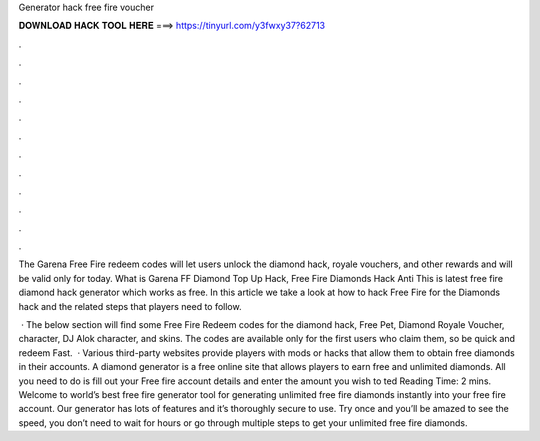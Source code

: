 Generator hack free fire voucher



𝐃𝐎𝐖𝐍𝐋𝐎𝐀𝐃 𝐇𝐀𝐂𝐊 𝐓𝐎𝐎𝐋 𝐇𝐄𝐑𝐄 ===> https://tinyurl.com/y3fwxy37?62713



.



.



.



.



.



.



.



.



.



.



.



.

The Garena Free Fire redeem codes will let users unlock the diamond hack, royale vouchers, and other rewards and will be valid only for today. What is Garena FF Diamond Top Up Hack, Free Fire Diamonds Hack Anti This is latest free fire diamond hack generator which works as free. In this article we take a look at how to hack Free Fire for the Diamonds hack and the related steps that players need to follow.

 · The below section will find some Free Fire Redeem codes for the diamond hack, Free Pet, Diamond Royale Voucher, character, DJ Alok character, and skins. The codes are available only for the first users who claim them, so be quick and redeem Fast.  · Various third-party websites provide players with mods or hacks that allow them to obtain free diamonds in their accounts. A diamond generator is a free online site that allows players to earn free and unlimited diamonds. All you need to do is fill out your Free fire account details and enter the amount you wish to ted Reading Time: 2 mins. Welcome to world’s best free fire generator tool for generating unlimited free fire diamonds instantly into your free fire account. Our generator has lots of features and it’s thoroughly secure to use. Try once and you’ll be amazed to see the speed, you don’t need to wait for hours or go through multiple steps to get your unlimited free fire diamonds.
